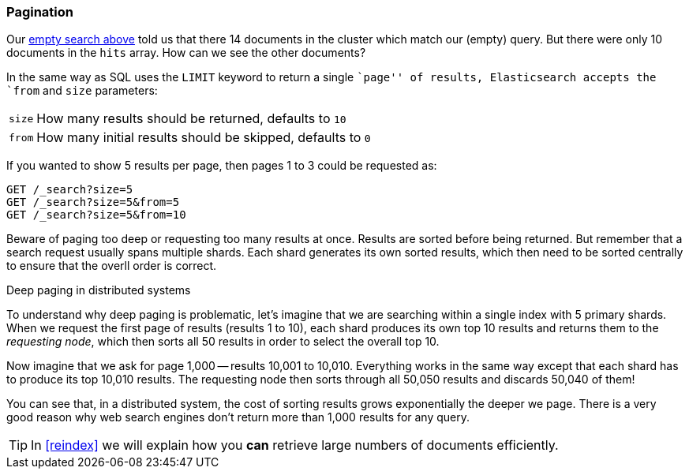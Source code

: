 [[pagination]]
=== Pagination

Our <<empty-search,empty search above>> told us that there 14 documents in the
cluster which match our (empty) query.  But there were only 10 documents in
the `hits` array.  How can we see the other documents?

In the same way as SQL uses the `LIMIT` keyword to return a single ``page'' of
results, Elasticsearch accepts the `from` and `size` parameters:

[horizontal]
`size`:: How many results should be returned, defaults to `10`
`from`:: How many initial results should be skipped, defaults to `0`

If you wanted to show 5 results per page, then pages 1 to 3
could be requested as:

[source,js]
--------------------------------------------------
GET /_search?size=5
GET /_search?size=5&from=5
GET /_search?size=5&from=10
--------------------------------------------------


Beware of paging too deep or requesting too many results at once. Results are
sorted before being returned. But remember that a search request usually spans
multiple shards. Each shard generates its own sorted results, which then need
to be sorted centrally to ensure that the overll order is correct.

.Deep paging in distributed systems
****

To understand why deep paging is problematic, let's imagine that we are
searching within a single index with 5 primary shards.  When we request the
first page of results (results 1 to 10), each shard produces its own top 10
results and returns them to the _requesting node_, which then sorts all 50
results in order to select the overall top 10.

Now imagine that we ask for page 1,000 -- results 10,001 to 10,010. Everything
works in the same way except that each shard has to produce its top 10,010
results. The requesting node then sorts through all 50,050 results and
discards 50,040 of them!

You can see that, in a distributed system, the cost of sorting results
grows exponentially the deeper we page.  There is a very good reason
why web search engines don't return more than 1,000 results for any query.

****

TIP: In <<reindex>> we will explain how you *can* retrieve large numbers of
documents efficiently.
